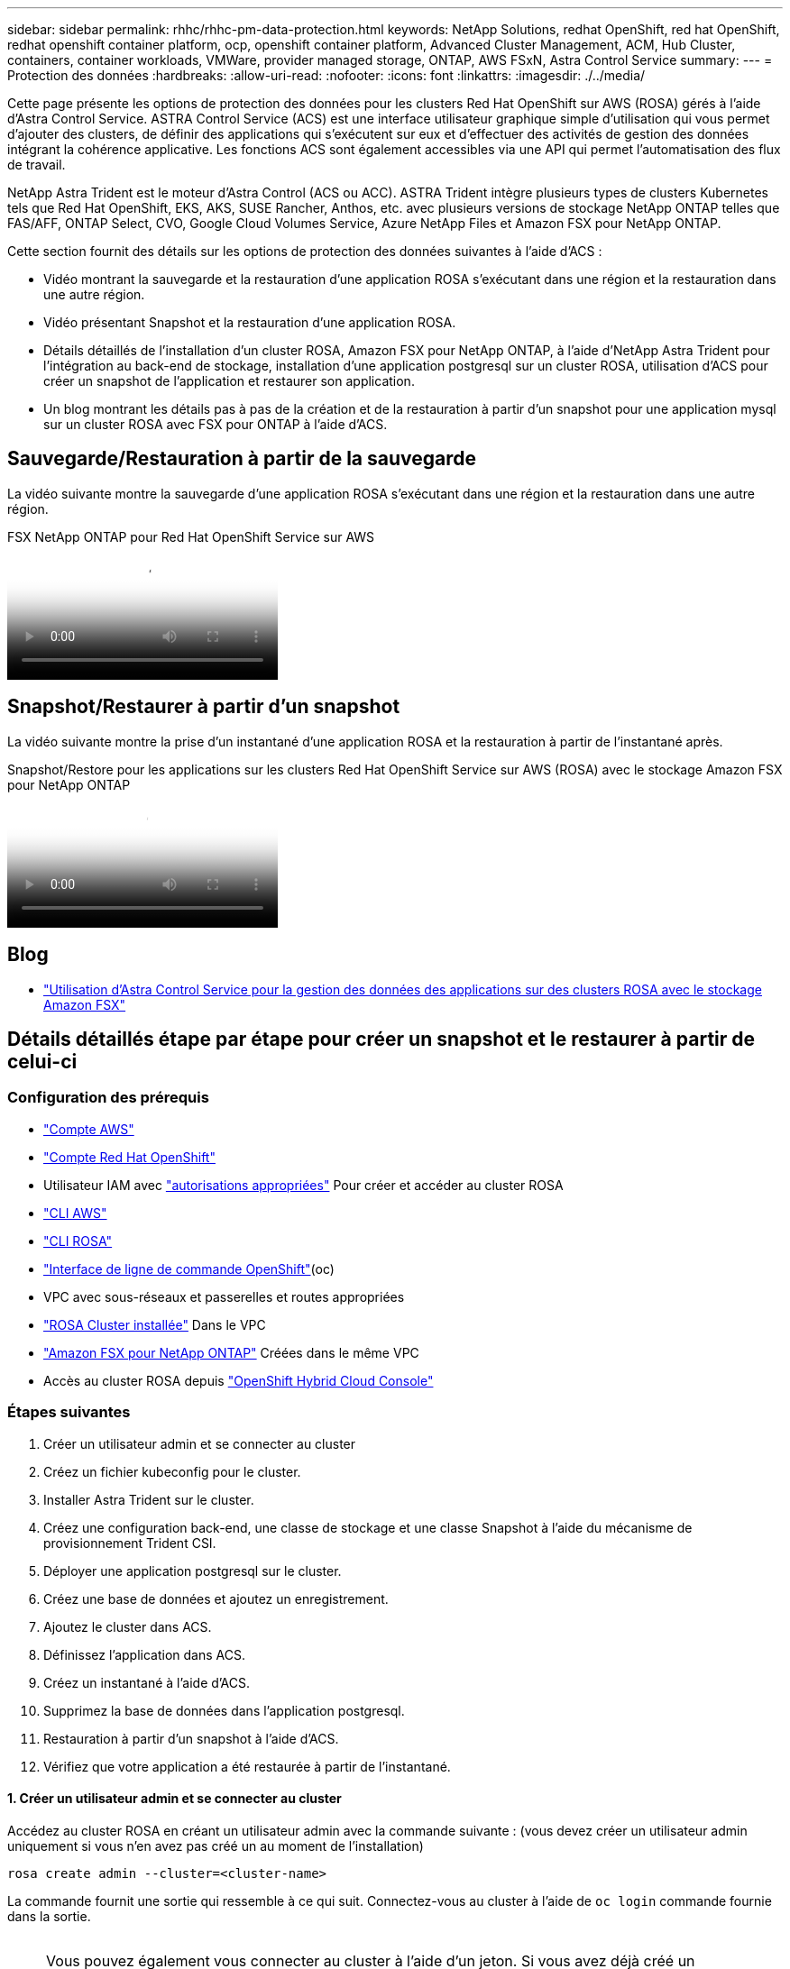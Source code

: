 ---
sidebar: sidebar 
permalink: rhhc/rhhc-pm-data-protection.html 
keywords: NetApp Solutions, redhat OpenShift, red hat OpenShift, redhat openshift container platform, ocp, openshift container platform, Advanced Cluster Management, ACM, Hub Cluster, containers, container workloads, VMWare, provider managed storage, ONTAP, AWS FSxN, Astra Control Service 
summary:  
---
= Protection des données
:hardbreaks:
:allow-uri-read: 
:nofooter: 
:icons: font
:linkattrs: 
:imagesdir: ./../media/


[role="lead"]
Cette page présente les options de protection des données pour les clusters Red Hat OpenShift sur AWS (ROSA) gérés à l'aide d'Astra Control Service. ASTRA Control Service (ACS) est une interface utilisateur graphique simple d'utilisation qui vous permet d'ajouter des clusters, de définir des applications qui s'exécutent sur eux et d'effectuer des activités de gestion des données intégrant la cohérence applicative. Les fonctions ACS sont également accessibles via une API qui permet l'automatisation des flux de travail.

NetApp Astra Trident est le moteur d'Astra Control (ACS ou ACC). ASTRA Trident intègre plusieurs types de clusters Kubernetes tels que Red Hat OpenShift, EKS, AKS, SUSE Rancher, Anthos, etc. avec plusieurs versions de stockage NetApp ONTAP telles que FAS/AFF, ONTAP Select, CVO, Google Cloud Volumes Service, Azure NetApp Files et Amazon FSX pour NetApp ONTAP.

Cette section fournit des détails sur les options de protection des données suivantes à l'aide d'ACS :

* Vidéo montrant la sauvegarde et la restauration d'une application ROSA s'exécutant dans une région et la restauration dans une autre région.
* Vidéo présentant Snapshot et la restauration d'une application ROSA.
* Détails détaillés de l'installation d'un cluster ROSA, Amazon FSX pour NetApp ONTAP, à l'aide d'NetApp Astra Trident pour l'intégration au back-end de stockage, installation d'une application postgresql sur un cluster ROSA, utilisation d'ACS pour créer un snapshot de l'application et restaurer son application.
* Un blog montrant les détails pas à pas de la création et de la restauration à partir d'un snapshot pour une application mysql sur un cluster ROSA avec FSX pour ONTAP à l'aide d'ACS.




== Sauvegarde/Restauration à partir de la sauvegarde

La vidéo suivante montre la sauvegarde d'une application ROSA s'exécutant dans une région et la restauration dans une autre région.

.FSX NetApp ONTAP pour Red Hat OpenShift Service sur AWS
video::01dd455e-7f5a-421c-b501-b01200fa91fd[panopto]


== Snapshot/Restaurer à partir d'un snapshot

La vidéo suivante montre la prise d'un instantané d'une application ROSA et la restauration à partir de l'instantané après.

.Snapshot/Restore pour les applications sur les clusters Red Hat OpenShift Service sur AWS (ROSA) avec le stockage Amazon FSX pour NetApp ONTAP
video::36ecf505-5d1d-4e99-a6f8-b11c00341793[panopto]


== Blog

* link:https://community.netapp.com/t5/Tech-ONTAP-Blogs/Using-Astra-Control-Service-for-data-management-of-apps-on-ROSA-clusters-with/ba-p/450903["Utilisation d'Astra Control Service pour la gestion des données des applications sur des clusters ROSA avec le stockage Amazon FSX"]




== Détails détaillés étape par étape pour créer un snapshot et le restaurer à partir de celui-ci



=== Configuration des prérequis

* link:https://signin.aws.amazon.com/signin?redirect_uri=https://portal.aws.amazon.com/billing/signup/resume&client_id=signup["Compte AWS"]
* link:https://console.redhat.com/["Compte Red Hat OpenShift"]
* Utilisateur IAM avec link:https://www.rosaworkshop.io/rosa/1-account_setup/["autorisations appropriées"] Pour créer et accéder au cluster ROSA
* link:https://aws.amazon.com/cli/["CLI AWS"]
* link:https://console.redhat.com/openshift/downloads["CLI ROSA"]
* link:https://console.redhat.com/openshift/downloads["Interface de ligne de commande OpenShift"](oc)
* VPC avec sous-réseaux et passerelles et routes appropriées
* link:https://docs.openshift.com/rosa/rosa_install_access_delete_clusters/rosa_getting_started_iam/rosa-installing-rosa.html["ROSA Cluster installée"] Dans le VPC
* link:https://docs.aws.amazon.com/fsx/latest/ONTAPGuide/getting-started-step1.html["Amazon FSX pour NetApp ONTAP"] Créées dans le même VPC
* Accès au cluster ROSA depuis link:https://console.redhat.com/openshift/overview["OpenShift Hybrid Cloud Console"]




=== Étapes suivantes

. Créer un utilisateur admin et se connecter au cluster
. Créez un fichier kubeconfig pour le cluster.
. Installer Astra Trident sur le cluster.
. Créez une configuration back-end, une classe de stockage et une classe Snapshot à l'aide du mécanisme de provisionnement Trident CSI.
. Déployer une application postgresql sur le cluster.
. Créez une base de données et ajoutez un enregistrement.
. Ajoutez le cluster dans ACS.
. Définissez l'application dans ACS.
. Créez un instantané à l'aide d'ACS.
. Supprimez la base de données dans l'application postgresql.
. Restauration à partir d'un snapshot à l'aide d'ACS.
. Vérifiez que votre application a été restaurée à partir de l'instantané.




==== **1. Créer un utilisateur admin et se connecter au cluster**

Accédez au cluster ROSA en créant un utilisateur admin avec la commande suivante : (vous devez créer un utilisateur admin uniquement si vous n'en avez pas créé un au moment de l'installation)

`rosa create admin --cluster=<cluster-name>`

La commande fournit une sortie qui ressemble à ce qui suit. Connectez-vous au cluster à l'aide de `oc login` commande fournie dans la sortie.

image:rhhc-rosa-cluster-admin-create.png[""]


NOTE: Vous pouvez également vous connecter au cluster à l'aide d'un jeton. Si vous avez déjà créé un administrateur au moment de la création du cluster, vous pouvez vous connecter au cluster depuis la console Red Hat OpenShift Hybrid Cloud à l'aide des informations d'identification de l'administrateur. Ensuite, en cliquant sur le coin supérieur droit où il affiche le nom de l'utilisateur connecté, vous pouvez obtenir le `oc login` commande (jeton de connexion) pour la ligne de commande.



==== **2. Créez un fichier kubeconfig pour le cluster**

Suivre les procédures link:https://docs.netapp.com/us-en/astra-control-service/get-started/create-kubeconfig.html#create-a-kubeconfig-file-for-red-hat-openshift-service-on-aws-rosa-clusters["ici"] Pour créer un fichier kubeconfig pour le cluster ROSA. Ce fichier kubeconfig sera utilisé plus tard lorsque vous ajoutez le cluster dans ACS.



==== **3. Installer Astra Trident sur le cluster**

Installer Astra Trident (dernière version) sur le cluster ROSA. Pour ce faire, vous pouvez suivre l'une des procédures données link:https://docs.netapp.com/us-en/trident/trident-get-started/kubernetes-deploy.html["ici"]. Pour installer Trident à l'aide de Helm à partir de la console du cluster, commencez par créer un projet appelé Trident.

image:rhhc-trident-project-create.png[""]

Ensuite, dans la vue Développeur, créez un référentiel de graphiques Helm. Pour le champ URL, utilisez `'https://netapp.github.io/trident-helm-chart'`. Créez ensuite une version de Helm pour l'opérateur Trident.

image:rhhc-helm-repo-create.png[""]
image:rhhc-helm-release-create.png[""]

Vérifiez que tous les pods trident sont en cours d'exécution en revenant à la vue de l'administrateur de la console et en sélectionnant les pods dans le projet trident.

image:rhhc-trident-installed.png[""]



==== **4. Créez une configuration backend, de classe de stockage et de classe de snapshots à l'aide du mécanisme de provisionnement Trident CSI**

Utilisez les fichiers yaml illustrés ci-dessous pour créer un objet back-end trident, un objet classe de stockage et l'objet Volumesnapshot. Assurez-vous de fournir les informations d'identification de votre système de fichiers Amazon FSX for NetApp ONTAP que vous avez créé, la LIF de gestion et le nom de vServer de votre système de fichiers dans la configuration yaml pour le back-end. Pour obtenir ces informations, accédez à la console AWS pour Amazon FSX et sélectionnez le système de fichiers, accédez à l'onglet Administration. Cliquez également sur mettre à jour pour définir le mot de passe du `fsxadmin` utilisateur.


NOTE: Vous pouvez utiliser la ligne de commande pour créer les objets ou les créer avec les fichiers yaml à partir de la console de cloud hybride.

image:rhhc-fsx-details.png[""]

**Configuration back-end Trident**

[source, yaml]
----
apiVersion: v1
kind: Secret
metadata:
  name: backend-tbc-ontap-nas-secret
type: Opaque
stringData:
  username: fsxadmin
  password: <password>
---
apiVersion: trident.netapp.io/v1
kind: TridentBackendConfig
metadata:
  name: ontap-nas
spec:
  version: 1
  storageDriverName: ontap-nas
  managementLIF: <management lif>
  backendName: ontap-nas
  svm: fsx
  credentials:
    name: backend-tbc-ontap-nas-secret
----
**Classe de stockage**

[source, yaml]
----
apiVersion: storage.k8s.io/v1
kind: StorageClass
metadata:
  name: ontap-nas
provisioner: csi.trident.netapp.io
parameters:
  backendType: "ontap-nas"
  media: "ssd"
  provisioningType: "thin"
  snapshots: "true"
allowVolumeExpansion: true
----
**classe d'instantanés**

[source, yaml]
----
apiVersion: snapshot.storage.k8s.io/v1
kind: VolumeSnapshotClass
metadata:
  name: trident-snapshotclass
driver: csi.trident.netapp.io
deletionPolicy: Delete
----
Vérifiez que le backend, la classe de stockage et les objets trident-snapshotclass sont créés à l'aide des commandes indiquées ci-dessous.

image:rhhc-tbc-sc-verify.png[""]

Vous devez à présent modifier de façon importante : définir ontap-nas comme classe de stockage par défaut au lieu de gp3 de sorte que l'application postgresql que vous déployez ultérieurement puisse utiliser la classe de stockage par défaut. Dans la console OpenShift de votre cluster, sous stockage, sélectionnez classes de stockage. Editez l'annotation de la classe par défaut actuelle à false et ajoutez l'annotation storageclass.kubernetes.io/is-default-class set à true pour la classe de stockage ontap-nas.

image:rhhc-change-default-sc.png[""]

image:rhhc-default-sc.png[""]



==== **5. Déployer une application postgresql sur le cluster**

Vous pouvez déployer l'application à partir de la ligne de commande comme suit :

`helm install postgresql bitnami/postgresql -n postgresql --create-namespace`

image:rhhc-postgres-install.png[""]


NOTE: Si vous ne voyez pas les modules d'application s'exécuter, une erreur peut survenir en raison de contraintes de contexte de sécurité.
image:rhhc-scc-error.png[""]
Corrigez l'erreur en modifiant le `runAsUser` et `fsGroup` champs dans `statefuleset.apps/postgresql` objet avec l'uid qui se trouve dans la sortie du `oc get project` comme indiqué ci-dessous.
image:rhhc-scc-fix.png[""]

L'application postgresql doit être en cours d'exécution et utiliser des volumes persistants pris en charge par le stockage Amazon FSX pour NetApp ONTAP.

image:rhhc-postgres-running.png[""]

image:rhhc-postgres-pvc.png[""]



==== **6. Créer une base de données et ajouter un enregistrement**

image:rhhc-postgres-db-create.png[""]



==== **7. Ajouter le cluster dans ACS**

Connectez-vous à ACS. Sélectionnez cluster et cliquez sur Ajouter. Sélectionnez autre et téléchargez ou collez le fichier kubecconfig.

image:rhhc-acs-add-1.png[""]

Cliquez sur *Suivant* et sélectionnez ontap-nas comme classe de stockage par défaut pour ACS. Cliquez sur *Suivant*, consultez les détails et *Ajouter* le cluster.

image:rhhc-acs-add-2.png[""]



==== **8. Définir l'application dans ACS**

Définissez l'application postgresql dans ACS. Sur la page d'accueil, sélectionnez *applications*, *définir* et entrez les détails appropriés. Cliquez sur *Suivant* à plusieurs reprises, passez en revue les détails et cliquez sur *définir*. L'application est ajoutée à ACS.

image:rhhc-acs-add-2.png[""]



==== **9. Créez un instantané à l'aide d'ACS**

Il existe de nombreuses façons de créer un instantané dans ACS. Vous pouvez sélectionner l'application et créer un instantané à partir de la page qui affiche les détails de l'application. Vous pouvez cliquer sur Create snapshot pour créer un snapshot à la demande ou configurer une règle de protection.

Créez un instantané à la demande en cliquant simplement sur *Créer un instantané*, en fournissant un nom, en examinant les détails et en cliquant sur *instantané*. L'état de l'instantané passe à sain une fois l'opération terminée.

image:rhhc-snapshot-create.png[""]

image:rhhc-snapshot-on-demand.png[""]



==== **10. Supprimez la base de données dans l'application postgresql**

Reconnectez-vous à postgresql, répertoriez les bases de données disponibles, supprimez celle que vous avez créée précédemment et répertoriez à nouveau pour vous assurer que la base de données a été supprimée.

image:rhhc-postgres-db-delete.png[""]



==== **11. Restauration à partir d'un instantané à l'aide d'ACS**

Pour restaurer l'application à partir d'un instantané, accédez à la page d'accueil de l'interface utilisateur ACS, sélectionnez l'application et sélectionnez Restaurer. Vous devez choisir un snapshot ou une sauvegarde à partir de laquelle effectuer la restauration. (En général, plusieurs d'entre elles sont créées en fonction d'une règle que vous avez configurée). Faites les choix appropriés dans les deux écrans suivants, puis cliquez sur *Restaurer*. L'état de l'application passe de la restauration à disponible après sa restauration à partir de l'instantané.

image:rhhc-app-restore-1.png[""]

image:rhhc-app-restore-2.png[""]

image:rhhc-app-restore-3.png[""]



==== **12. Vérifiez que votre application a été restaurée à partir de l'instantané**

Connectez-vous au client postgresql et vous devriez maintenant voir la table et l'enregistrement dans la table que vous aviez précédemment.  C’est tout. En cliquant simplement sur un bouton, votre application a été restaurée à un état antérieur. C'est à ce niveau de simplicité que nous proposons à nos clients avec Astra Control.

image:rhhc-app-restore-verify.png[""]

